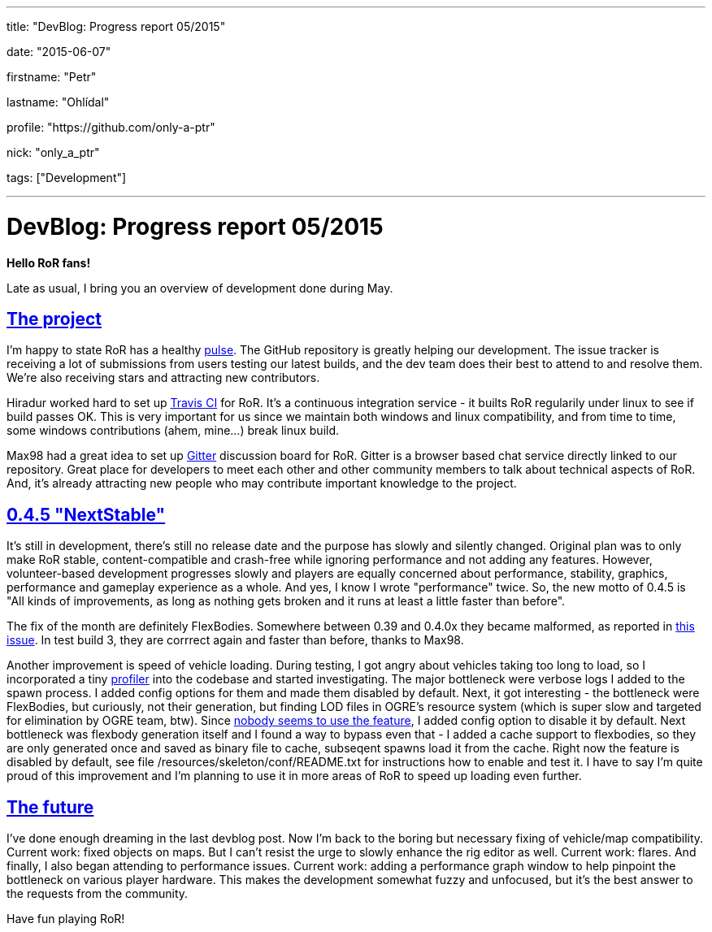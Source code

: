 ---

title: "DevBlog: Progress report 05/2015"

date: "2015-06-07"

firstname: "Petr"

lastname: "Ohlídal"

profile: "https://github.com/only-a-ptr"

nick: "only_a_ptr"

tags: ["Development"]

---
= DevBlog: Progress report 05/2015
:firstname: Petr
:lastname: Ohlídal
:profile: https://github.com/only-a-ptr
:nick: only_a_ptr
:email: {profile}[@{nick}]
:revdate: 7 June 2015
:baseurl: fake/../..
:imagesdir: {baseurl}/../images
:doctype: article
:icons: font
:idprefix:
:sectanchors:
:sectlinks:
:sectnums!:
:skip-front-matter:
:last-update-label!:

*Hello RoR fans!*

Late as usual, I bring you an overview of development done during May.

== The project

I'm happy to state RoR has a healthy link:https://github.com/RigsOfRods/rigs-of-rods/pulse[pulse]. The GitHub repository is greatly helping our development. The issue tracker is receiving a lot of submissions from users testing our latest builds, and the dev team does their best to attend to and resolve them. We're also receiving stars and attracting new contributors.

Hiradur worked hard to set up link:https://travis-ci.org/RigsOfRods/rigs-of-rods[Travis CI] for RoR. It's a continuous integration service - it builts RoR regularily under linux to see if build passes OK. This is very important for us since we maintain both windows and linux compatibility, and from time to time, some windows contributions (ahem, mine...) break linux build.

Max98 had a great idea to set up link:https://gitter.im/RigsOfRods/rigs-of-rods[Gitter] discussion board for RoR. Gitter is a browser based chat service directly linked to our repository. Great place for developers to meet each other and other community members to talk about technical aspects of RoR. And, it's already attracting new people who may contribute important knowledge to the project.

== 0.4.5 "NextStable"

It's still in development, there's still no release date and the purpose has slowly and silently changed. Original plan was to only make RoR stable, content-compatible and crash-free while ignoring performance and not adding any features. However, volunteer-based development progresses slowly and players are equally concerned about performance, stability, graphics, performance and gameplay experience as a whole. And yes, I know I wrote "performance" twice. So, the new motto of 0.4.5 is "All kinds of improvements, as long as nothing gets broken and it runs at least a little faster than before".

The fix of the month are definitely FlexBodies. Somewhere between 0.39 and 0.4.0x they became malformed, as reported in link:https://github.com/RigsOfRods/rigs-of-rods/issues/16[this issue]. In test build 3, they are corrrect again and faster than before, thanks to Max98.

Another improvement is speed of vehicle loading. During testing, I got angry about vehicles taking too long to load, so I incorporated a tiny link:https://floodyberry.wordpress.com/2009/10/07/high-performance-cplusplus-profiling[profiler] into the codebase and started investigating. The major bottleneck were verbose logs I added to the spawn process. I added config options for them and made them disabled by default. Next, it got interesting - the bottleneck were FlexBodies, but curiously, not their generation, but finding LOD files in OGRE's resource system (which is super slow and targeted for elimination by OGRE team, btw). Since link:http://www.rigsofrods.com/threads/119482-Flexbodies-LODs-really[nobody seems to use the feature], I added config option to disable it by default. Next bottleneck was flexbody generation itself and I found a way to bypass even that - I added a cache support to flexbodies, so they are only generated once and saved as binary file to cache, subseqent spawns load it from the cache. Right now the feature is disabled by default, see file /resources/skeleton/conf/README.txt for instructions how to enable and test it. I have to say I'm quite proud of this improvement and I'm planning to use it in more areas of RoR to speed up loading even further.

== The future

I've done enough dreaming in the last devblog post. Now I'm back to the boring but necessary fixing of vehicle/map compatibility. Current work: fixed objects on maps. But I can't resist the urge to slowly enhance the rig editor as well. Current work: flares. And finally, I also began attending to performance issues. Current work: adding a performance graph window to help pinpoint the bottleneck on various player hardware. This makes the development somewhat fuzzy and unfocused, but it's the best answer to the requests from the community.

Have fun playing RoR!

